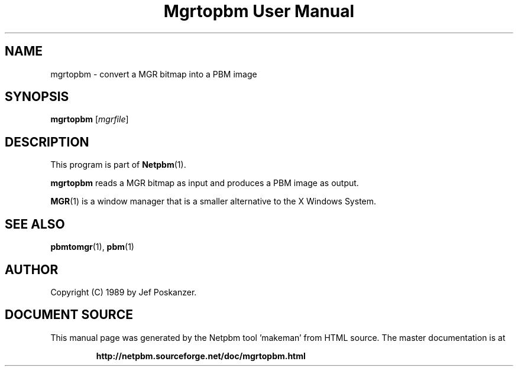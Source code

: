 \
.\" This man page was generated by the Netpbm tool 'makeman' from HTML source.
.\" Do not hand-hack it!  If you have bug fixes or improvements, please find
.\" the corresponding HTML page on the Netpbm website, generate a patch
.\" against that, and send it to the Netpbm maintainer.
.TH "Mgrtopbm User Manual" 0 "06 November 2006" "netpbm documentation"

.SH NAME

mgrtopbm - convert a MGR bitmap into a PBM image

.UN synopsis
.SH SYNOPSIS

\fBmgrtopbm\fP
[\fImgrfile\fP]

.UN description
.SH DESCRIPTION
.PP
This program is part of
.BR "Netpbm" (1)\c
\&.
.PP
\fBmgrtopbm\fP reads a MGR bitmap as input and produces a PBM
image as output.
.PP
.BR "MGR" (1)\c
\& is
a window manager that is a smaller alternative to the X Windows
System.

.UN seealso
.SH SEE ALSO
.BR "pbmtomgr" (1)\c
\&,
.BR "pbm" (1)\c
\&

.UN author
.SH AUTHOR

Copyright (C) 1989 by Jef Poskanzer.
.SH DOCUMENT SOURCE
This manual page was generated by the Netpbm tool 'makeman' from HTML
source.  The master documentation is at
.IP
.B http://netpbm.sourceforge.net/doc/mgrtopbm.html
.PP